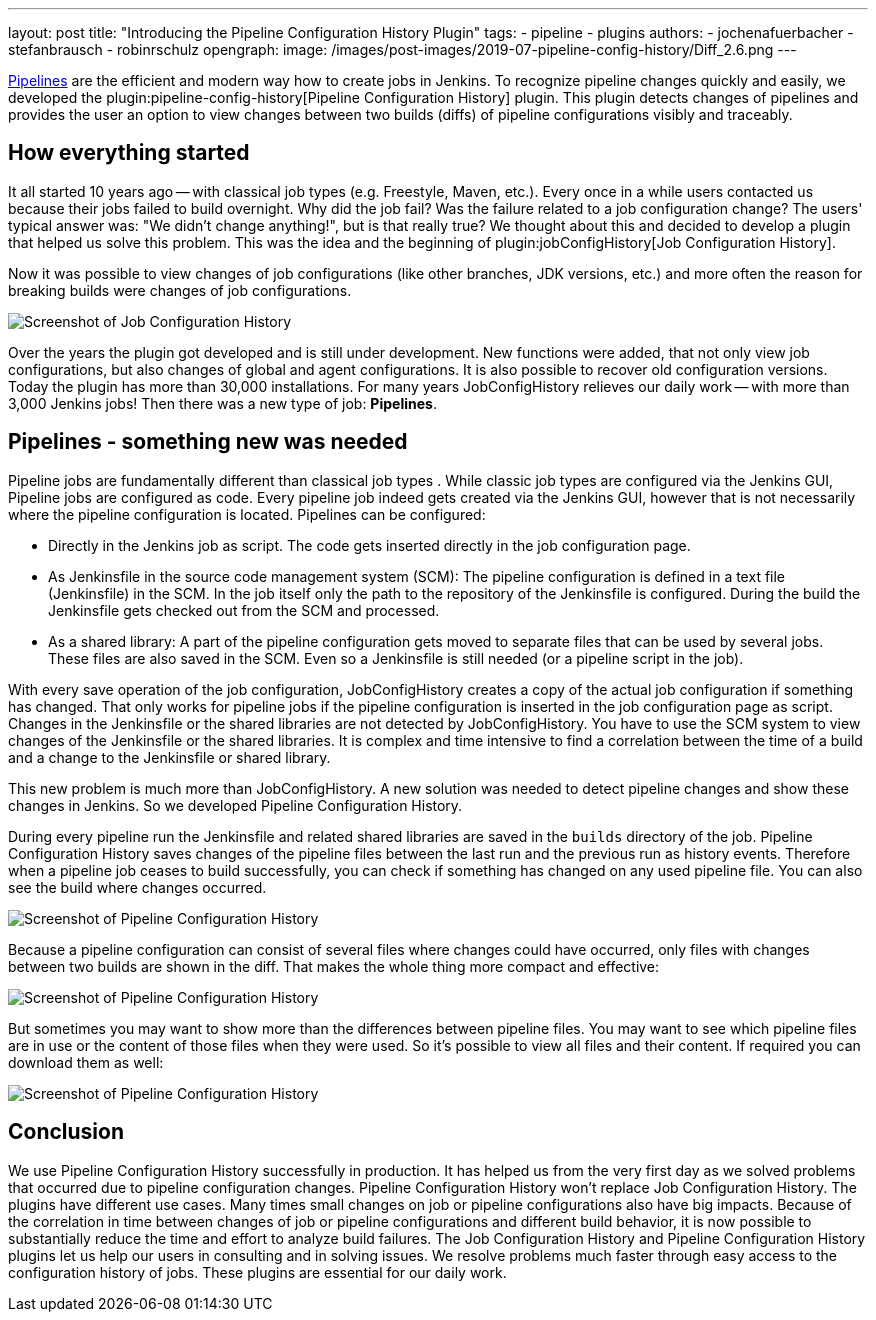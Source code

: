 ---
layout: post
title: "Introducing the Pipeline Configuration History Plugin"
tags:
- pipeline
- plugins
authors:
- jochenafuerbacher
- stefanbrausch
- robinrschulz
opengraph:
  image: /images/post-images/2019-07-pipeline-config-history/Diff_2.6.png
---

https://jenkins.io/doc/book/pipeline/[Pipelines] are the efficient and modern way how to create jobs in Jenkins.
To recognize pipeline changes quickly and easily, we developed the plugin:pipeline-config-history[Pipeline Configuration History] plugin.
This plugin detects changes of pipelines and provides the user an option to view changes between two builds (diffs) of pipeline configurations visibly and traceably.


== How everything started

It all started 10 years ago -- with classical job types (e.g. Freestyle, Maven, etc.).
Every once in a while users contacted us because their jobs failed to build overnight.
Why did the job fail?
Was the failure related to a job configuration change?
The users' typical answer was: "We didn't change anything!", but is that really true?
We thought about this and decided to develop a plugin that helped us solve this problem.
This was the idea and the beginning of plugin:jobConfigHistory[Job Configuration History].

Now it was possible to view changes of job configurations (like other branches, JDK versions, etc.) and more often the reason for breaking builds were changes of job configurations.

image::/images/post-images/2019-07-pipeline-config-history/Diff_2.6.png[Screenshot of Job Configuration History]

Over the years the plugin got developed and is still under development.
New functions were added, that not only view job configurations, but also changes of global and agent configurations.
It is also possible to recover old configuration versions.
Today the plugin has more than 30,000 installations.
For many years JobConfigHistory relieves our daily work -- with more than 3,000 Jenkins jobs!
Then there was a new type of job: **Pipelines**.


== Pipelines - something new was needed

Pipeline jobs are fundamentally different than classical job types .
While classic job types are configured via the Jenkins GUI, Pipeline jobs are configured as code.
Every pipeline job indeed gets created via the Jenkins GUI, however that is not necessarily where the pipeline configuration is located.
Pipelines can be configured:

* Directly in the Jenkins job as script.
  The code gets inserted directly in the job configuration page.
* As Jenkinsfile in the source code management system (SCM): The pipeline configuration is defined in a text file (Jenkinsfile) in the SCM.
  In the job itself only the path to the repository of the Jenkinsfile is configured.
  During the build the Jenkinsfile gets checked out from the SCM and processed.
* As a shared library: A part of the pipeline configuration gets moved to separate files that can be used by several jobs.
  These files are also saved in the SCM.
  Even so a Jenkinsfile is still needed (or a pipeline script in the job).

With every save operation of the job configuration, JobConfigHistory creates a copy of the actual job configuration if something has changed.
That only works for pipeline jobs if the pipeline configuration is inserted in the job configuration page as script.
Changes in the Jenkinsfile or the shared libraries are not detected by JobConfigHistory.
You have to use the SCM system to view changes of the Jenkinsfile or the shared libraries.
It is complex and time intensive to find a correlation between the time of a build and a change to the Jenkinsfile or shared library.

This new problem is much more than JobConfigHistory.  A new solution was needed to detect pipeline changes and show these changes in Jenkins.
So we developed Pipeline Configuration History.

During every pipeline run the Jenkinsfile and related shared libraries are saved in the `builds` directory of the job.
Pipeline Configuration History saves changes of the pipeline files between the last run and the previous run as history events.
Therefore when a pipeline job ceases to build successfully, you can check if something has changed on any used pipeline file.
You can also see the build where changes occurred.

image::/images/post-images/2019-07-pipeline-config-history/image2019-5-15_13-44-54.png[Screenshot of Pipeline Configuration History]

Because a pipeline configuration can consist of several files where changes could have occurred, only files with changes between two builds are shown in the diff.
That makes the whole thing more compact and effective:

image::/images/post-images/2019-07-pipeline-config-history/image2019-5-15_14-5-13.png[Screenshot of Pipeline Configuration History]

But sometimes you may want to show more than the differences between pipeline files.  You may want to see which pipeline files are in use or the content of those files when they were used.
So it's possible to view all files and their content.
If required you can download them as well:

image::/images/post-images/2019-07-pipeline-config-history/image2019-5-15_14-11-7.png[Screenshot of Pipeline Configuration History]


== Conclusion

We use Pipeline Configuration History successfully in production. It has helped us from the very first day as we solved problems that occurred due to pipeline configuration changes.
Pipeline Configuration History won't replace Job Configuration History.
The plugins have different use cases.
Many times small changes on job or pipeline configurations also have big impacts.
Because of the correlation in time between changes of job or pipeline configurations and different build behavior, it is now possible to substantially reduce the time and effort to analyze build failures.
The Job Configuration History and Pipeline Configuration History plugins let us help our users in consulting and in solving issues.  We resolve problems much faster through easy access to the configuration history of jobs.  These plugins are essential for our daily work.
